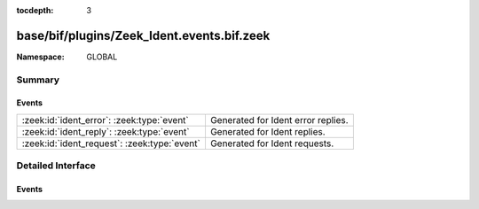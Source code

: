 :tocdepth: 3

base/bif/plugins/Zeek_Ident.events.bif.zeek
===========================================
.. zeek:namespace:: GLOBAL


:Namespace: GLOBAL

Summary
~~~~~~~
Events
######
============================================ ==================================
:zeek:id:`ident_error`: :zeek:type:`event`   Generated for Ident error replies.
:zeek:id:`ident_reply`: :zeek:type:`event`   Generated for Ident replies.
:zeek:id:`ident_request`: :zeek:type:`event` Generated for Ident requests.
============================================ ==================================


Detailed Interface
~~~~~~~~~~~~~~~~~~
Events
######
.. zeek:id:: ident_error
   :source-code: base/bif/plugins/Zeek_Ident.events.bif.zeek 67 67

   :Type: :zeek:type:`event` (c: :zeek:type:`connection`, lport: :zeek:type:`port`, rport: :zeek:type:`port`, line: :zeek:type:`string`)

   Generated for Ident error replies.
   
   See `Wikipedia <https://en.wikipedia.org/wiki/Ident_protocol>`__ for more
   information about the Ident protocol.
   

   :param c: The connection.
   

   :param lport: The corresponding request's local port.
   

   :param rport: The corresponding request's remote port.
   

   :param line: The error description returned by the reply.
   
   .. zeek:see:: ident_reply ident_request
   
   .. todo:: Zeek's current default configuration does not activate the protocol
      analyzer that generates this event; the corresponding script has not yet
      been ported. To still enable this event, one needs to
      register a port for it or add a DPD payload signature.

.. zeek:id:: ident_reply
   :source-code: base/bif/plugins/Zeek_Ident.events.bif.zeek 45 45

   :Type: :zeek:type:`event` (c: :zeek:type:`connection`, lport: :zeek:type:`port`, rport: :zeek:type:`port`, user_id: :zeek:type:`string`, system: :zeek:type:`string`)

   Generated for Ident replies.
   
   See `Wikipedia <https://en.wikipedia.org/wiki/Ident_protocol>`__ for more
   information about the Ident protocol.
   

   :param c: The connection.
   

   :param lport: The corresponding request's local port.
   

   :param rport: The corresponding request's remote port.
   

   :param user_id: The user id returned by the reply.
   

   :param system: The operating system returned by the reply.
   
   .. zeek:see:: ident_error  ident_request
   
   .. todo:: Zeek's current default configuration does not activate the protocol
      analyzer that generates this event; the corresponding script has not yet
      been ported. To still enable this event, one needs to
      register a port for it or add a DPD payload signature.

.. zeek:id:: ident_request
   :source-code: base/bif/plugins/Zeek_Ident.events.bif.zeek 21 21

   :Type: :zeek:type:`event` (c: :zeek:type:`connection`, lport: :zeek:type:`port`, rport: :zeek:type:`port`)

   Generated for Ident requests.
   
   See `Wikipedia <https://en.wikipedia.org/wiki/Ident_protocol>`__ for more
   information about the Ident protocol.
   

   :param c: The connection.
   

   :param lport: The request's local port.
   

   :param rport: The request's remote port.
   
   .. zeek:see:: ident_error ident_reply
   
   .. todo:: Zeek's current default configuration does not activate the protocol
      analyzer that generates this event; the corresponding script has not yet
      been ported. To still enable this event, one needs to
      register a port for it or add a DPD payload signature.



